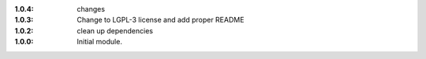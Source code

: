 
:1.0.4: changes
:1.0.3: Change to LGPL-3 license and add proper README
:1.0.2: clean up dependencies
:1.0.0: Initial module.